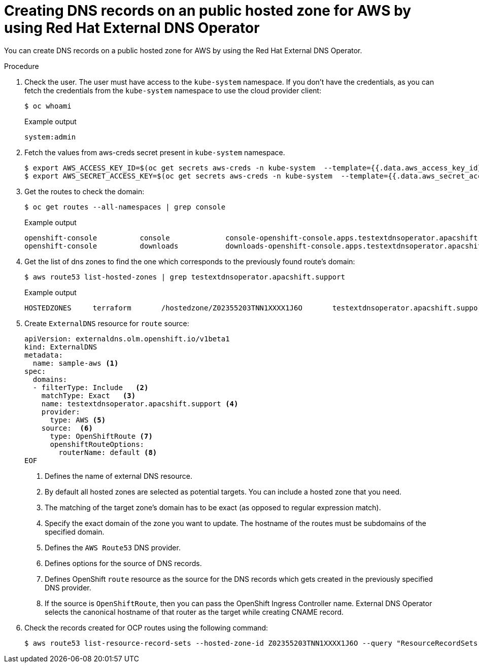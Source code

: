 // Module included in the following assemblies:
//
// * networking/external_dns_operator/nw-creating-dns-records-on-aws.adoc

:_content-type: PROCEDURE
[id="nw-control-dns-records-public-hosted-zone-aws_{context}"]
= Creating DNS records on an public hosted zone for AWS by using Red Hat External DNS Operator

You can create DNS records on a public hosted zone for AWS by using the Red Hat External DNS Operator.

.Procedure

. Check the user. The user must have access to the `kube-system` namespace. If you don’t have the credentials, as you can fetch the credentials from the `kube-system` namespace to use the cloud provider client:
+
[source,terminal]
----
$ oc whoami
----
+
.Example output
[source,terminal]
----
system:admin
----

. Fetch the values from aws-creds secret present in `kube-system` namespace.
+
[source,terminal]
----
$ export AWS_ACCESS_KEY_ID=$(oc get secrets aws-creds -n kube-system  --template={{.data.aws_access_key_id}} | base64 -d)
$ export AWS_SECRET_ACCESS_KEY=$(oc get secrets aws-creds -n kube-system  --template={{.data.aws_secret_access_key}} | base64 -d)
----

. Get the routes to check the domain:
+
[source,terminal]
----
$ oc get routes --all-namespaces | grep console
----
+
.Example output
[source,terminal]
----
openshift-console          console             console-openshift-console.apps.testextdnsoperator.apacshift.support                       console             https   reencrypt/Redirect     None
openshift-console          downloads           downloads-openshift-console.apps.testextdnsoperator.apacshift.support                     downloads           http    edge/Redirect          None
----

. Get the list of dns zones to find the one which corresponds to the previously found route's domain:
+
[source,terminal]
----
$ aws route53 list-hosted-zones | grep testextdnsoperator.apacshift.support
----
+
.Example output
[source,terminal]
----
HOSTEDZONES	terraform	/hostedzone/Z02355203TNN1XXXX1J6O	testextdnsoperator.apacshift.support.	5
----

. Create `ExternalDNS` resource for `route` source:
+
[source,yaml]
----
apiVersion: externaldns.olm.openshift.io/v1beta1
kind: ExternalDNS
metadata:
  name: sample-aws <1>
spec:
  domains:
  - filterType: Include   <2>
    matchType: Exact   <3>
    name: testextdnsoperator.apacshift.support <4>
    provider:
      type: AWS <5>
    source:  <6>
      type: OpenShiftRoute <7>
      openshiftRouteOptions:
        routerName: default <8>
EOF
----
<1> Defines the name of external DNS resource.
<2> By default all hosted zones are selected as potential targets. You can include a hosted zone that you need.
<3> The matching of the target zone's domain has to be exact (as opposed to regular expression match).
<4> Specify the exact domain of the zone you want to update. The hostname of the routes must be subdomains of the specified domain.
<5> Defines the `AWS Route53` DNS provider.
<6> Defines options for the source of DNS records.
<7> Defines OpenShift `route` resource as the source for the DNS records which gets created in the previously specified DNS provider.
<8> If the source is `OpenShiftRoute`, then you can pass the OpenShift Ingress Controller name. External DNS Operator selects the canonical hostname of that router as the target while creating CNAME record.

. Check the records created for OCP routes using the following command:
+
[source,terminal]
----
$ aws route53 list-resource-record-sets --hosted-zone-id Z02355203TNN1XXXX1J6O --query "ResourceRecordSets[?Type == 'CNAME']" | grep console
----
